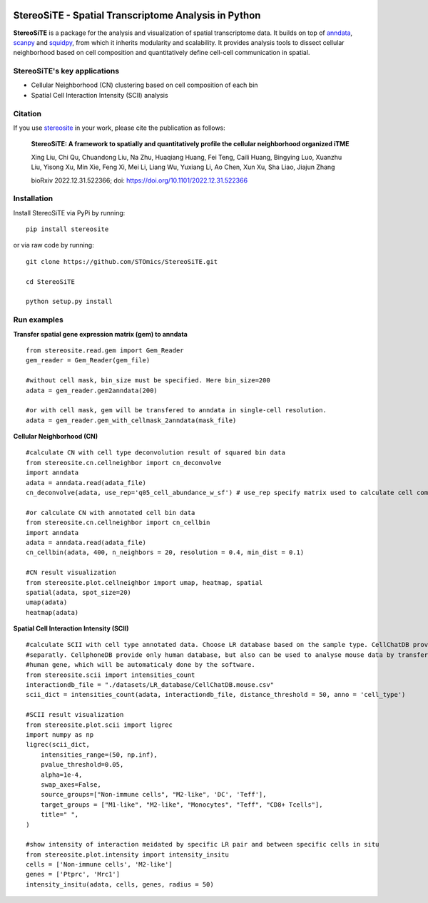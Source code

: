 |PyPI| |Downloads| |stars| |Discourse| |Zulip|

StereoSiTE - Spatial Transcriptome Analysis in Python
======================================================

**StereoSiTE** is a package for the analysis and visualization of spatial transcriptome data.
It builds on top of `anndata`_, `scanpy`_ and `squidpy`_, from which it inherits modularity and scalability.
It provides analysis tools to dissect cellular neighborhood based on cell composition and quantitatively define cell-cell communication in spatial.

StereoSiTE's key applications
------------------------------

- Cellular Neighborhood (CN) clustering based on cell composition of each bin
- Spatial Cell Interaction Intensity (SCII) analysis

Citation
---------

If you use `stereosite`_ in your work, please cite the publication as follows:

    **StereoSiTE: A framework to spatially and quantitatively profile the cellular neighborhood organized iTME**

    Xing Liu, Chi Qu, Chuandong Liu, Na Zhu, Huaqiang Huang, Fei Teng, Caili Huang, Bingying Luo, Xuanzhu Liu, Yisong Xu, Min Xie, Feng Xi, Mei Li, Liang Wu, Yuxiang Li, Ao Chen, Xun Xu, Sha Liao, Jiajun Zhang

    bioRxiv 2022.12.31.522366; doi: https://doi.org/10.1101/2022.12.31.522366

Installation
-------------

Install StereoSiTE via PyPi by running:
::

    pip install stereosite

or via raw code by running:
::

    git clone https://github.com/STOmics/StereoSiTE.git

    cd StereoSiTE

    python setup.py install

Run examples
------------

**Transfer spatial gene expression matrix (gem) to anndata**
::
    from stereosite.read.gem import Gem_Reader
    gem_reader = Gem_Reader(gem_file)

    #without cell mask, bin_size must be specified. Here bin_size=200
    adata = gem_reader.gem2anndata(200) 

    #or with cell mask, gem will be transfered to anndata in single-cell resolution.
    adata = gem_reader.gem_with_cellmask_2anndata(mask_file)

**Cellular Neighborhood (CN)**
::
    #calculate CN with cell type deconvolution result of squared bin data
    from stereosite.cn.cellneighbor import cn_deconvolve
    import anndata
    adata = anndata.read(adata_file)
    cn_deconvolve(adata, use_rep='q05_cell_abundance_w_sf') # use_rep specify matrix used to calculate cell composition of every bin

    #or calculate CN with annotated cell bin data
    from stereosite.cn.cellneighbor import cn_cellbin
    import anndata
    adata = anndata.read(adata_file)
    cn_cellbin(adata, 400, n_neighbors = 20, resolution = 0.4, min_dist = 0.1)

    #CN result visualization
    from stereosite.plot.cellneighbor import umap, heatmap, spatial
    spatial(adata, spot_size=20)
    umap(adata)
    heatmap(adata)

**Spatial Cell Interaction Intensity (SCII)**
::
    #calculate SCII with cell type annotated data. Choose LR database based on the sample type. CellChatDB provide mouse and human database
    #separatly. CellphoneDB provide only human database, but also can be used to analyse mouse data by transfer mouse gene into homologous 
    #human gene, which will be automaticaly done by the software.
    from stereosite.scii import intensities_count
    interactiondb_file = "./datasets/LR_database/CellChatDB.mouse.csv"
    scii_dict = intensities_count(adata, interactiondb_file, distance_threshold = 50, anno = 'cell_type')

    #SCII result visualization
    from stereosite.plot.scii import ligrec
    import numpy as np
    ligrec(scii_dict,
        intensities_range=(50, np.inf),
        pvalue_threshold=0.05,
        alpha=1e-4,
        swap_axes=False,
        source_groups=["Non-immune cells", "M2-like", 'DC', 'Teff'],
        target_groups = ["M1-like", "M2-like", "Monocytes", "Teff", "CD8+ Tcells"],
        title=" ",
    )

    #show intensity of interaction meidated by specific LR pair and between specific cells in situ
    from stereosite.plot.intensity import intensity_insitu
    cells = ['Non-immune cells', 'M2-like']
    genes = ['Ptprc', 'Mrc1']
    intensity_insitu(adata, cells, genes, radius = 50)

.. |stars| image:: https://img.shields.io/github/stars/STOmics/StereoSiTE?logo=GitHub&color=yellow
    :target: https://github.com/STOmics/StereoSiTE/stargazers

.. |PyPI| image:: https://img.shields.io/pypi/v/stereosite.svg
    :target: https://pypi.org/project/stereosite/
    :alt: PyPI

.. |Downloads| image:: https://static.pepy.tech/badge/stereosite
    :target: https://pepy.tech/project/stereosite
    :alt: Downloads

.. |Discourse| image:: https://img.shields.io/discourse/posts?color=yellow&logo=discourse&server=https%3A%2F%2Fdiscourse.scverse.org
    :target: https://discourse.scverse.org/
    :alt: Discourse

.. |Zulip| image:: https://img.shields.io/badge/zulip-join_chat-%2367b08f.svg
    :target: https://scverse.zulipchat.com
    :alt: Zulip

.. _scanpy: https://scanpy.readthedocs.io/en/stable/
.. _anndata: https://anndata.readthedocs.io/en/stable/
.. _squidpy: https://squidpy.readthedocs.io/en/stable/
.. _stereosite: https://github.com/STOmics/stereosite 








